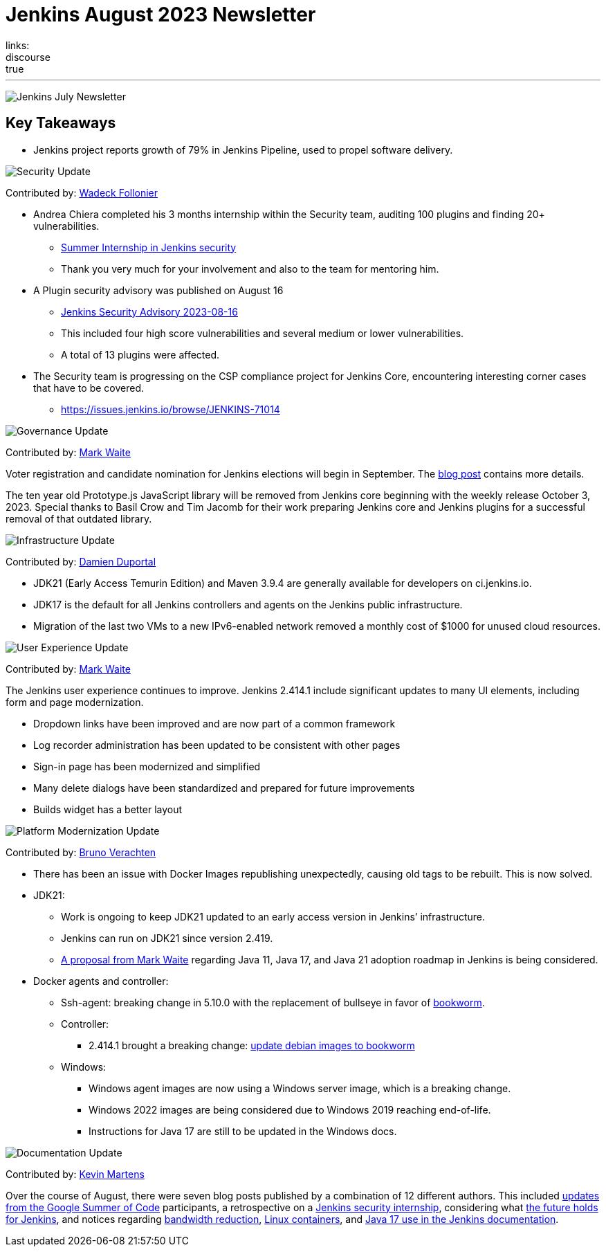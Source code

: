 = Jenkins August 2023 Newsletter
:page-layout: blog
:page-tags: jenkins,newsletter,community,contribute
:page-author: dduportal,markewaite,gounthar,wadeck,kmartens27,alyssat
:page-opengraph: /images/images/post-images/2023/02/07/2023-02-07-jenkins-newsletter/centered-newsletter.png
links:
discourse: true
---

image:/images/images/post-images/2023/02/07/2023-02-07-jenkins-newsletter/centered-newsletter.png[Jenkins July Newsletter]

== Key Takeaways

* Jenkins project reports growth of 79% in Jenkins Pipeline, used to propel software delivery.

[[security-fixes]]
image:/images/images/post-images/2023/01/12/jenkins-newsletter/security.png[Security Update]

Contributed by: link:/author/wadeck/[Wadeck Follonier]

* Andrea Chiera completed his 3 months internship within the Security team, auditing 100 plugins and finding 20+ vulnerabilities.
** link:/blog/2023/08/23/summer-internship-in-jenkins-security/[Summer Internship in Jenkins security]
** Thank you very much for your involvement and also to the team for mentoring him.
* A Plugin security advisory was published on August 16
** link:/security/advisory/2023-08-16/[Jenkins Security Advisory 2023-08-16]
** This included four high score vulnerabilities and several medium or lower vulnerabilities.
** A total of 13 plugins were affected.
* The Security team is progressing on the CSP compliance project for Jenkins Core, encountering interesting corner cases that have to be covered.
** link:https://issues.jenkins.io/browse/JENKINS-71014[https://issues.jenkins.io/browse/JENKINS-71014]

[[Governance]]
image:/images/images/post-images/2023/01/12/jenkins-newsletter/governance.png[Governance Update]

Contributed by: link:/author/markewaite/[Mark Waite]

Voter registration and candidate nomination for Jenkins elections will begin in September.
The link:/blog/2023/09/18/board-officer-election-announcement/[blog post] contains more details.

The ten year old Prototype.js JavaScript library will be removed from Jenkins core beginning with the weekly release October 3, 2023.
Special thanks to Basil Crow and Tim Jacomb for their work preparing Jenkins core and Jenkins plugins for a successful removal of that outdated library.

[[infrastructure]]
image:/images/images/post-images/2023/01/12/jenkins-newsletter/infrastructure.png[Infrastructure Update]

Contributed by: link:/author/dduportal/[Damien Duportal]

* JDK21 (Early Access Temurin Edition) and Maven 3.9.4 are generally available for developers on ci.jenkins.io.
* JDK17 is the default for all Jenkins controllers and agents on the Jenkins public infrastructure.
* Migration of the last two VMs to a new IPv6-enabled network removed a monthly cost of $1000 for unused cloud resources.

[[modern-ui]]
image:/images/images/post-images/2023/01/12/jenkins-newsletter/ui_ux.png[User Experience Update]

Contributed by: link:/author/markewaite/[Mark Waite]

The Jenkins user experience continues to improve.
Jenkins 2.414.1 include significant updates to many UI elements, including form and page modernization.

* Dropdown links have been improved and are now part of a common framework
* Log recorder administration has been updated to be consistent with other pages
* Sign-in page has been modernized and simplified
* Many delete dialogs have been standardized and prepared for future improvements
* Builds widget has a better layout

[[platform]]
image:/images/images/post-images/2023/01/12/jenkins-newsletter/platform-modernization.png[Platform Modernization Update]

Contributed by: link:/author/gounthar/[Bruno Verachten]

* There has been an issue with Docker Images republishing unexpectedly, causing old tags to be rebuilt.
This is now solved.
* JDK21:
** Work is ongoing to keep JDK21 updated to an early access version in Jenkins’ infrastructure.
** Jenkins can run on JDK21 since version 2.419.
** link:https://docs.google.com/document/d/1y3RVlniNmz-5Nd3LI-w58LDf760Ai7FqssP4zHuTv8U/edit?usp=sharing[+++A proposal from Mark Waite+++] regarding Java 11, Java 17, and Java 21 adoption roadmap in Jenkins is being considered.
* Docker agents and controller:
** Ssh-agent: breaking change in 5.10.0 with the replacement of bullseye in favor of link:https://github.com/jenkinsci/docker-ssh-agent/pull/299[bookworm].
** Controller:
*** 2.414.1 brought a breaking change: link:https://github.com/jenkinsci/docker/pull/1687[update debian images to bookworm]
** Windows:
*** Windows agent images are now using a Windows server image, which is a breaking change.
*** Windows 2022 images are being considered due to Windows 2019 reaching end-of-life.
*** Instructions for Java 17 are still to be updated in the Windows docs.

[[documentation]]
image:/images/images/post-images/2023/02/07/2023-02-07-jenkins-newsletter/documentation.png[Documentation Update]

Contributed by: link:/author/kmartens27/[Kevin Martens]

Over the course of August, there were seven blog posts published by a combination of 12 different authors.
This included link:/blog/tags/gsoc2023/[updates from the Google Summer of Code] participants, a retrospective on a link:/blog/2023/08/23/summer-internship-in-jenkins-security/[Jenkins security internship], considering what link:/blog/2023/08/30/a-glimpse-of-the-future/[the future holds for Jenkins], and notices regarding link:/blog/2023/09/06/artifactory-bandwidth-reduction/[bandwidth reduction], link:/blog/2023/08/22/linux-containers-rebuilt/[Linux containers], and link:/blog/2023/08/01/documentation-transition-to-java-17/[Java 17 use in the Jenkins documentation].
